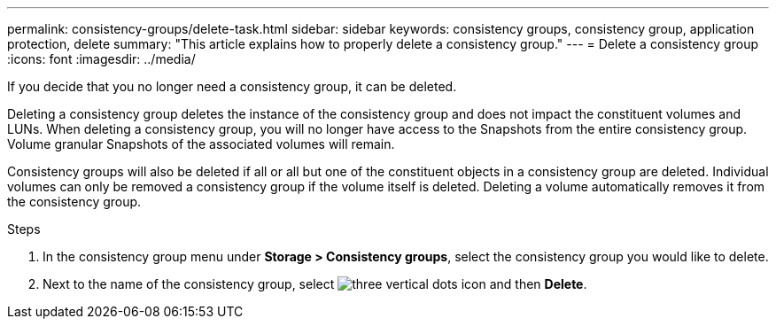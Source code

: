 ---
permalink: consistency-groups/delete-task.html
sidebar: sidebar
keywords: consistency groups, consistency group, application protection, delete
summary: "This article explains how to properly delete a consistency group."
---
= Delete a consistency group
:icons: font
:imagesdir: ../media/

[.lead]
If you decide that you no longer need a consistency group, it can be deleted. 

Deleting a consistency group deletes the instance of the consistency group and does not impact the constituent volumes and LUNs. When deleting a consistency group, you will no longer have access to the Snapshots from the entire consistency group. Volume granular Snapshots of the associated volumes will remain.

Consistency groups will also be deleted if all or all but one of the constituent objects in a consistency group are deleted. Individual volumes can only be removed a consistency group if the volume itself is deleted. Deleting a volume automatically removes it from the consistency group.

.Steps
. In the consistency group menu under *Storage > Consistency groups*, select the consistency group you would like to delete.
. Next to the name of the consistency group, select image:../media/icon_kabob.gif[three vertical dots icon] and then *Delete*.

//29 october 2021, BURT 1401394
